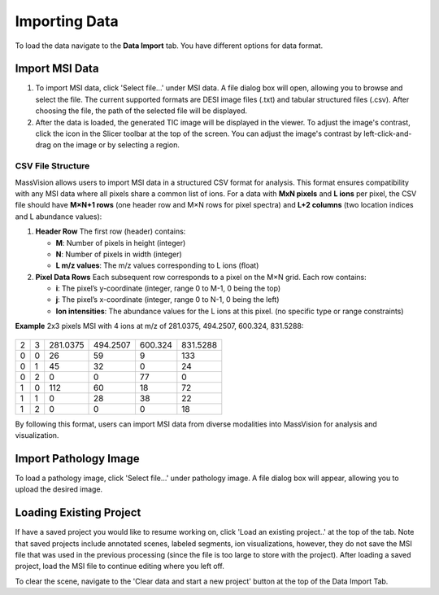 Importing Data
=====

To load the data navigate to the **Data Import** tab. You have different options for data format. 

Import MSI Data
-------
#. To import MSI data, click 'Select file...' under MSI data. A file dialog box will open, allowing you to browse and select the file. The current supported formats are DESI image files (.txt) and tabular structured files (.csv). After choosing the file, the path of the selected file will be displayed.
#. After the data is loaded, the generated TIC image will be displayed in the viewer. To adjust the image's contrast, click the |WinLevIcon| icon in the Slicer toolbar at the top of the screen. You can adjust the image's contrast by left-click-and-drag on the image or by selecting a region.  

.. |WinLevIcon| image:: https://raw.githubusercontent.com/jamzad/SlicerMassVision/main/docs/source/Images/AdjustWindowLevel.png
   :height: 30

.. image:: https://raw.githubusercontent.com/jamzad/SlicerMassVision/main/docs/source/Images/ImportMSIFile.png
    :width: 600

CSV File Structure
#######
MassVision allows users to import MSI data in a structured CSV format for analysis. This format ensures compatibility with any MSI data where all pixels share a common list of ions. For a data with **MxN pixels** and **L ions** per pixel, the CSV file should have **M×N+1 rows** (one header row and M×N rows for pixel spectra) and **L+2 columns** (two location indices and L abundance values):

1. **Header Row**  
   The first row (header) contains:  
   
   - **M**: Number of pixels in height (integer)  
   - **N**: Number of pixels in width (integer)  
   - **L m/z values**: The m/z values corresponding to L ions (float) 

2. **Pixel Data Rows**  
   Each subsequent row corresponds to a pixel on the M×N grid. Each row contains:  
   
   - **i**: The pixel’s y-coordinate (integer, range 0 to M-1, 0 being the top)  
   - **j**: The pixel’s x-coordinate (integer, range 0 to N-1, 0 being the left)  
   - **Ion intensities**: The abundance values for the L ions at this pixel. (no specific type or range constraints) 

**Example** 2x3 pixels MSI with 4 ions at m/z of 281.0375, 494.2507, 600.324, 831.5288:
   
 ..
     .. code-block:: csv

      2, 3, 281.0375, 494.2507, 600.324, 831.5288
  
 

   **Example Pixel Data** for a 2×3 grid with 4 ions:  
   
   .. code-block:: csv

      0,0,26,59,9,133
      0,1,45,32,0,24
      0,2,0,0,77,0
      1,0,112,60,18,72
      1,1,0,28,38,22
      1,2,0,0,0,18

+---+---+----------+----------+---------+----------+
| 2 | 3 | 281.0375 | 494.2507 | 600.324 | 831.5288 |
+---+---+----------+----------+---------+----------+
| 0 | 0 |    26    |    59    |    9    |    133   |
+---+---+----------+----------+---------+----------+
| 0 | 1 |    45    |    32    |    0    |    24    |
+---+---+----------+----------+---------+----------+
| 0 | 2 |     0    |     0    |    77   |     0    |
+---+---+----------+----------+---------+----------+
| 1 | 0 |    112   |    60    |    18   |    72    |
+---+---+----------+----------+---------+----------+
| 1 | 1 |     0    |    28    |    38   |    22    |
+---+---+----------+----------+---------+----------+
| 1 | 2 |     0    |     0    |    0    |    18    |
+---+---+----------+----------+---------+----------+

By following this format, users can import MSI data from diverse modalities into MassVision for analysis and visualization. 

Import Pathology Image
---------
To load a pathology image, click 'Select file...' under pathology image. A file dialog box will appear, allowing you to upload the desired image. 

.. image:: https://raw.githubusercontent.com/jamzad/SlicerDESI/main/docs/source/Images/LoadPathology.png
    :width: 600

Loading Existing Project
-----------
If have a saved project you would like to resume working on, click 'Load an existing project..' at the top of the tab. Note that saved projects include annotated scenes, labeled segments, ion visualizations, however, they do not save the MSI file that was used in the previous processing (since the file is too large to store with the project). After loading a saved project, load the MSI file to continue editing where you left off. 


To clear the scene, navigate to the 'Clear data and start a new project' button at the top of the Data Import Tab. 

